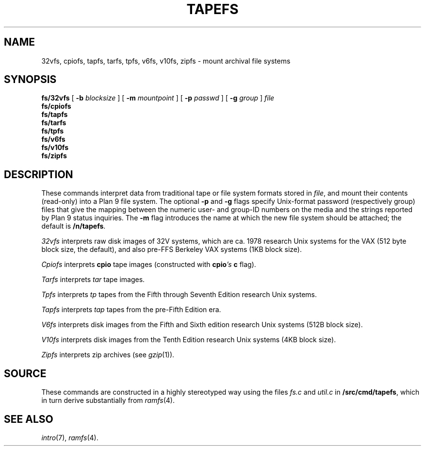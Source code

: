 .TH TAPEFS 4
.SH NAME
32vfs, cpiofs, tapfs, tarfs, tpfs, v6fs, v10fs, zipfs \- mount archival file systems
.SH SYNOPSIS
.B fs/32vfs
[
.B -b
.I blocksize
]
[
.B -m
.I mountpoint
]
[
.B -p
.I passwd
]
[
.B -g
.I group
]
.I file
.br
.B fs/cpiofs
.br
.B fs/tapfs
.br
.B fs/tarfs
.br
.B fs/tpfs
.br
.B fs/v6fs
.br
.B fs/v10fs
.br
.B fs/zipfs
.br
.SH DESCRIPTION
These commands interpret data from traditional tape or file system formats
stored in
.IR file ,
and mount their contents (read-only) into a Plan 9 file system.
The optional
.B -p
and
.B -g
flags specify Unix-format password (respectively group) files
that give the mapping between the numeric user- and group-ID
numbers on the media and the strings reported by Plan 9 status
inquiries.
The
.B -m
flag introduces the name at which the new file system should be
attached; the default is
.BR /n/tapefs .
.PP
.I 32vfs
interprets raw disk images of 32V systems, which are ca. 1978 research Unix systems for
the VAX (512 byte block size, the default), and also pre-FFS Berkeley VAX systems (1KB block size).
.PP
.I Cpiofs
interprets
.B cpio
tape images (constructed with
.BI cpio 's
.B c
flag).
.PP
.I Tarfs
interprets
.I tar
tape images.
.PP
.I Tpfs
interprets
.I tp
tapes from the Fifth through Seventh Edition research Unix systems.
.PP
.I Tapfs
interprets
.I tap
tapes from the pre-Fifth Edition era.
.PP
.I V6fs
interprets disk images from the
Fifth and Sixth edition research Unix systems (512B block size).
.PP
.I V10fs
interprets disk images from the
Tenth Edition research Unix systems (4KB block size).
.PP
.I Zipfs
interprets zip archives (see
.IR gzip (1)).
.SH SOURCE
.PP
These commands are constructed in a highly stereotyped
way using the files
.I fs.c
and
.I util.c
in
.BR \*9/src/cmd/tapefs ,
which in
turn derive substantially from
.IR ramfs (4).
.SH "SEE ALSO
.IR intro (7),
.IR ramfs (4).
